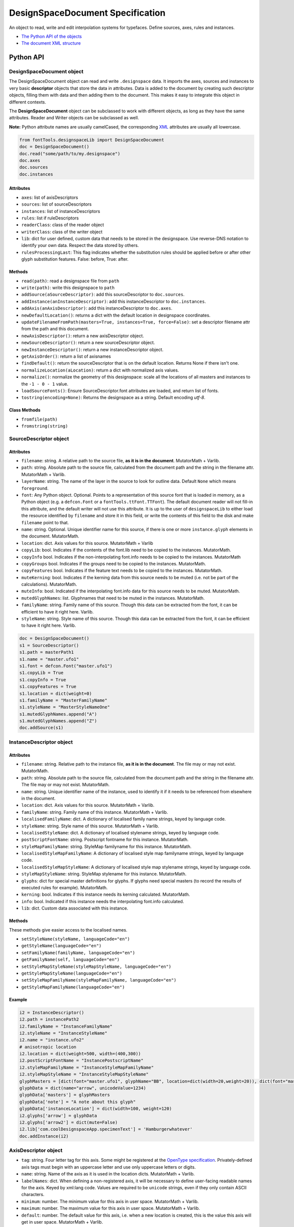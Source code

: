 DesignSpaceDocument Specification
#################################

An object to read, write and edit interpolation systems for typefaces. Define sources, axes, rules and instances.

-  `The Python API of the objects <#python-api>`_
-  `The document XML structure <#document-xml-structure>`_


Python API
**********


.. _designspacedocument-object:

DesignSpaceDocument object
^^^^^^^^^^^^^^^^^^^^^^^^^^

The DesignSpaceDocument object can read and write ``.designspace`` data.
It imports the axes, sources and instances to very basic **descriptor**
objects that store the data in attributes. Data is added to the document
by creating such descriptor objects, filling them with data and then
adding them to the document. This makes it easy to integrate this object
in different contexts.

The **DesignSpaceDocument** object can be subclassed to work with
different objects, as long as they have the same attributes. Reader and
Writer objects can be subclassed as well.

**Note:** Python attribute names are usually camelCased, the
corresponding `XML <#document-xml-structure>`_ attributes are usually
all lowercase.

.. example-1:

.. code:: python

    from fontTools.designspaceLib import DesignSpaceDocument
    doc = DesignSpaceDocument()
    doc.read("some/path/to/my.designspace")
    doc.axes
    doc.sources
    doc.instances

Attributes
""""""""""

-  ``axes``: list of axisDescriptors
-  ``sources``: list of sourceDescriptors
-  ``instances``: list of instanceDescriptors
-  ``rules``: list if ruleDescriptors
-  ``readerClass``: class of the reader object
-  ``writerClass``: class of the writer object
-  ``lib``: dict for user defined, custom data that needs to be stored
   in the designspace. Use reverse-DNS notation to identify your own data.
   Respect the data stored by others.
-  ``rulesProcessingLast``: This flag indicates whether the substitution rules should be applied before or after other glyph substitution features. False: before, True: after.

Methods
"""""""

-  ``read(path)``: read a designspace file from ``path``
-  ``write(path)``: write this designspace to ``path``
-  ``addSource(aSourceDescriptor)``: add this sourceDescriptor to 
   ``doc.sources``.
-  ``addInstance(anInstanceDescriptor)``: add this instanceDescriptor
   to ``doc.instances``.
-  ``addAxis(anAxisDescriptor)``: add this instanceDescriptor to ``doc.axes``.
-  ``newDefaultLocation()``: returns a dict with the default location
   in designspace coordinates.
-  ``updateFilenameFromPath(masters=True, instances=True, force=False)``:
   set a descriptor filename attr from the path and this document.
-  ``newAxisDescriptor()``: return a new axisDescriptor object.
-  ``newSourceDescriptor()``: return a new sourceDescriptor object.
-  ``newInstanceDescriptor()``: return a new instanceDescriptor object.
-  ``getAxisOrder()``: return a list of axisnames
-  ``findDefault()``: return the sourceDescriptor that is on the default
   location. Returns None if there isn't one.
-  ``normalizeLocation(aLocation)``: return a dict with normalized axis values.
-  ``normalize()``: normalize the geometry of this designspace: scale all the
   locations of all masters and instances to the ``-1 - 0 - 1`` value.
-  ``loadSourceFonts()``: Ensure SourceDescriptor.font attributes are loaded,
   and return list of fonts.
-  ``tostring(encoding=None)``: Returns the designspace as a string. Default 
   encoding `utf-8`.

Class Methods
"""""""""""""
- ``fromfile(path)``
- ``fromstring(string)``






SourceDescriptor object
^^^^^^^^^^^^^^^^^^^^^^^

Attributes
""""""""""

-  ``filename``: string. A relative path to the source file, **as it is
   in the document**. MutatorMath + Varlib.
-  ``path``: string. Absolute path to the source file, calculated from
   the document path and the string in the filename attr. MutatorMath +
   Varlib.
-  ``layerName``: string. The name of the layer in the source to look for
   outline data. Default ``None`` which means ``foreground``.
-  ``font``: Any Python object. Optional. Points to a representation of
   this source font that is loaded in memory, as a Python object
   (e.g. a ``defcon.Font`` or a ``fontTools.ttFont.TTFont``). The default
   document reader will not fill-in this attribute, and the default
   writer will not use this attribute. It is up to the user of
   ``designspaceLib`` to either load the resource identified by ``filename``
   and store it in this field, or write the contents of this field to the
   disk and make ``filename`` point to that.
-  ``name``: string. Optional. Unique identifier name for this source,
   if there is one or more ``instance.glyph`` elements in the document.
   MutatorMath.
-  ``location``: dict. Axis values for this source. MutatorMath + Varlib
-  ``copyLib``: bool. Indicates if the contents of the font.lib need to
   be copied to the instances. MutatorMath.
-  ``copyInfo`` bool. Indicates if the non-interpolating font.info needs
   to be copied to the instances. MutatorMath
-  ``copyGroups`` bool. Indicates if the groups need to be copied to the
   instances. MutatorMath.
-  ``copyFeatures`` bool. Indicates if the feature text needs to be
   copied to the instances. MutatorMath.
-  ``muteKerning``: bool. Indicates if the kerning data from this source
   needs to be muted (i.e. not be part of the calculations).
   MutatorMath.
-  ``muteInfo``: bool. Indicated if the interpolating font.info data for
   this source needs to be muted. MutatorMath.
-  ``mutedGlyphNames``: list. Glyphnames that need to be muted in the
   instances. MutatorMath.
-  ``familyName``: string. Family name of this source. Though this data
   can be extracted from the font, it can be efficient to have it right
   here. Varlib.
-  ``styleName``: string. Style name of this source. Though this data
   can be extracted from the font, it can be efficient to have it right
   here. Varlib.

.. code:: python

    doc = DesignSpaceDocument()
    s1 = SourceDescriptor()
    s1.path = masterPath1
    s1.name = "master.ufo1"
    s1.font = defcon.Font("master.ufo1")
    s1.copyLib = True
    s1.copyInfo = True
    s1.copyFeatures = True
    s1.location = dict(weight=0)
    s1.familyName = "MasterFamilyName"
    s1.styleName = "MasterStyleNameOne"
    s1.mutedGlyphNames.append("A")
    s1.mutedGlyphNames.append("Z")
    doc.addSource(s1)

.. _instance-descriptor-object:

InstanceDescriptor object
^^^^^^^^^^^^^^^^^^^^^^^^^

.. attributes-1:


Attributes
""""""""""

-  ``filename``: string. Relative path to the instance file, **as it is
   in the document**. The file may or may not exist. MutatorMath.
-  ``path``: string. Absolute path to the source file, calculated from
   the document path and the string in the filename attr. The file may
   or may not exist. MutatorMath.
-  ``name``: string. Unique identifier name of the instance, used to
   identify it if it needs to be referenced from elsewhere in the
   document.
-  ``location``: dict. Axis values for this source. MutatorMath +
   Varlib.
-  ``familyName``: string. Family name of this instance. MutatorMath +
   Varlib.
-  ``localisedFamilyName``: dict. A dictionary of localised family name
   strings, keyed by language code.
-  ``styleName``: string. Style name of this source. MutatorMath +
   Varlib.
-  ``localisedStyleName``: dict. A dictionary of localised stylename
   strings, keyed by language code.
-  ``postScriptFontName``: string. Postscript fontname for this
   instance. MutatorMath.
-  ``styleMapFamilyName``: string. StyleMap familyname for this
   instance. MutatorMath.
-  ``localisedStyleMapFamilyName``: A dictionary of localised style map
   familyname strings, keyed by language code.
-  ``localisedStyleMapStyleName``: A dictionary of localised style map
   stylename strings, keyed by language code.
-  ``styleMapStyleName``: string. StyleMap stylename for this instance.
   MutatorMath.
-  ``glyphs``: dict for special master definitions for glyphs. If glyphs
   need special masters (to record the results of executed rules for
   example). MutatorMath.
-  ``kerning``: bool. Indicates if this instance needs its kerning
   calculated. MutatorMath.
-  ``info``: bool. Indicated if this instance needs the interpolating
   font.info calculated.
-  ``lib``: dict. Custom data associated with this instance.

Methods
"""""""

These methods give easier access to the localised names.

-  ``setStyleName(styleName, languageCode="en")``
-  ``getStyleName(languageCode="en")``
-  ``setFamilyName(familyName, languageCode="en")``
-  ``getFamilyName(self, languageCode="en")``
-  ``setStyleMapStyleName(styleMapStyleName, languageCode="en")``
-  ``getStyleMapStyleName(languageCode="en")``
-  ``setStyleMapFamilyName(styleMapFamilyName, languageCode="en")``
-  ``getStyleMapFamilyName(languageCode="en")``

Example
"""""""

.. code:: python

    i2 = InstanceDescriptor()
    i2.path = instancePath2
    i2.familyName = "InstanceFamilyName"
    i2.styleName = "InstanceStyleName"
    i2.name = "instance.ufo2"
    # anisotropic location
    i2.location = dict(weight=500, width=(400,300))
    i2.postScriptFontName = "InstancePostscriptName"
    i2.styleMapFamilyName = "InstanceStyleMapFamilyName"
    i2.styleMapStyleName = "InstanceStyleMapStyleName"
    glyphMasters = [dict(font="master.ufo1", glyphName="BB", location=dict(width=20,weight=20)), dict(font="master.ufo2", glyphName="CC", location=dict(width=900,weight=900))]
    glyphData = dict(name="arrow", unicodeValue=1234)
    glyphData['masters'] = glyphMasters
    glyphData['note'] = "A note about this glyph"
    glyphData['instanceLocation'] = dict(width=100, weight=120)
    i2.glyphs['arrow'] = glyphData
    i2.glyphs['arrow2'] = dict(mute=False)
    i2.lib['com.coolDesignspaceApp.specimenText'] = 'Hamburgerwhatever'
    doc.addInstance(i2)

.. _axis-descriptor-object:

AxisDescriptor object
^^^^^^^^^^^^^^^^^^^^^

-  ``tag``: string. Four letter tag for this axis. Some might be
   registered at the `OpenType
   specification <https://www.microsoft.com/typography/otspec/fvar.htm#VAT>`__.
   Privately-defined axis tags must begin with an uppercase letter and
   use only uppercase letters or digits.
-  ``name``: string. Name of the axis as it is used in the location
   dicts. MutatorMath + Varlib.
-  ``labelNames``: dict. When defining a non-registered axis, it will be
   necessary to define user-facing readable names for the axis. Keyed by
   xml:lang code. Values are required to be ``unicode`` strings, even if
   they only contain ASCII characters.
-  ``minimum``: number. The minimum value for this axis in user space.
   MutatorMath + Varlib.
-  ``maximum``: number. The maximum value for this axis in user space.
   MutatorMath + Varlib.
-  ``default``: number. The default value for this axis, i.e. when a new
   location is created, this is the value this axis will get in user
   space. MutatorMath + Varlib.
-  ``map``: list of input / output values that can describe a warp
   of user space to design space coordinates. If no map values are present, it is assumed user space is the same as design space, as
   in [(minimum, minimum), (maximum, maximum)]. Varlib.

.. code:: python

    a1 = AxisDescriptor()
    a1.minimum = 1
    a1.maximum = 1000
    a1.default = 400
    a1.name = "weight"
    a1.tag = "wght"
    a1.labelNames[u'fa-IR'] = u"قطر"
    a1.labelNames[u'en'] = u"Wéíght"
    a1.map = [(1.0, 10.0), (400.0, 66.0), (1000.0, 990.0)]

RuleDescriptor object
^^^^^^^^^^^^^^^^^^^^^

-  ``name``: string. Unique name for this rule. Can be used to
   reference this rule data.
-  ``conditionSets``: a list of conditionsets
-  Each conditionset is a list of conditions.
-  Each condition is a dict with ``name``, ``minimum`` and ``maximum`` keys.
-  ``subs``: list of substitutions
-  Each substitution is stored as tuples of glyphnames, e.g. ("a", "a.alt").

Evaluating rules
""""""""""""""""
    
-  ``evaluateRule(rule, location)``: Return True if any of the rule's conditionsets 
   matches the given location.
-  ``evaluateConditions(conditions, location)``: Return True if all the conditions
   matches the given location. 
-  ``processRules(rules, location, glyphNames)``: Apply all the rules to the list
   of glyphNames. Return a new list of glyphNames with substitutions applied.

.. code:: python

    r1 = RuleDescriptor()
    r1.name = "unique.rule.name"
    r1.conditionsSets.append([dict(name="weight", minimum=-10, maximum=10), dict(...)])
    r1.conditionsSets.append([dict(...), dict(...)])
    r1.subs.append(("a", "a.alt"))


.. _subclassing-descriptors:

Subclassing descriptors
^^^^^^^^^^^^^^^^^^^^^^^

The DesignSpaceDocument can take subclassed Reader and Writer objects.
This allows you to work with your own descriptors. You could subclass
the descriptors. But as long as they have the basic attributes the
descriptor does not need to be a subclass.

.. code:: python

    class MyDocReader(BaseDocReader):
        ruleDescriptorClass = MyRuleDescriptor
        axisDescriptorClass = MyAxisDescriptor
        sourceDescriptorClass = MySourceDescriptor
        instanceDescriptorClass = MyInstanceDescriptor

    class MyDocWriter(BaseDocWriter):
        ruleDescriptorClass = MyRuleDescriptor
        axisDescriptorClass = MyAxisDescriptor
        sourceDescriptorClass = MySourceDescriptor
        instanceDescriptorClass = MyInstanceDescriptor

    myDoc = DesignSpaceDocument(KeyedDocReader, KeyedDocWriter)

Document xml structure
**********************

-  The ``axes`` element contains one or more ``axis`` elements.
-  The ``sources`` element contains one or more ``source`` elements.
-  The ``instances`` element contains one or more ``instance`` elements.
-  The ``rules`` element contains one or more ``rule`` elements.
-  The ``lib`` element contains arbitrary data.

.. code:: xml

    <?xml version='1.0' encoding='utf-8'?>
    <designspace format="3">
        <axes>
            <!-- define axes here -->
            <axis../>
        </axes>
        <sources>
            <!-- define masters here -->
            <source../>
        </sources>
        <instances>
            <!-- define instances here -->
            <instance../>
        </instances>
        <rules>
            <!-- define rules here -->
            <rule../>
        </rules>
        <lib>
            <dict>
                <!-- store custom data here -->
            </dict>
        </lib>
    </designspace>

.. 1-axis-element:

1. axis element
^^^^^^^^^^^^^^^

-  Define a single axis
-  Child element of ``axes``

.. attributes-2:

Attributes
""""""""""

-  ``name``: required, string. Name of the axis that is used in the
   location elements.
-  ``tag``: required, string, 4 letters. Some axis tags are registered
   in the OpenType Specification.
-  ``minimum``: required, number. The minimum value for this axis, in user space coordinates.
-  ``maximum``: required, number. The maximum value for this axis, in user space coordinates.
-  ``default``: required, number. The default value for this axis, in user space coordinates.
-  ``hidden``: optional, 0 or 1. Records whether this axis needs to be
   hidden in interfaces.

.. code:: xml

    <axis name="weight" tag="wght" minimum="1" maximum="1000" default="400">

.. 11-labelname-element:

1.1 labelname element
^^^^^^^^^^^^^^^^^^^^^

-  Defines a human readable name for UI use.
-  Optional for non-registered axis names.
-  Can be localised with ``xml:lang``
-  Child element of ``axis``

.. attributes-3:

Attributes
""""""""""

-  ``xml:lang``: required, string. `XML language
   definition <https://www.w3.org/International/questions/qa-when-xmllang.en>`__

Value
"""""

-  The natural language name of this axis.

.. example-2:

Example
"""""""

.. code:: xml

    <labelname xml:lang="fa-IR">قطر</labelname>
    <labelname xml:lang="en">Wéíght</labelname>

.. 12-map-element:

1.2 map element
^^^^^^^^^^^^^^^

-  Defines a single node in a series of input value (user space coordinate)
   to output value (designspace coordinate) pairs.
-  Together these values transform the designspace.
-  Child of ``axis`` element.

.. example-3:

Example
"""""""

.. code:: xml

    <map input="1.0" output="10.0" />
    <map input="400.0" output="66.0" />
    <map input="1000.0" output="990.0" />

Example of all axis elements together:
""""""""""""""""""""""""""""""""""""""

.. code:: xml

        <axes>
            <axis default="1" maximum="1000" minimum="0" name="weight" tag="wght">
                <labelname xml:lang="fa-IR">قطر</labelname>
                <labelname xml:lang="en">Wéíght</labelname>
            </axis>
            <axis default="100" maximum="200" minimum="50" name="width" tag="wdth">
                <map input="50.0" output="10.0" />
                <map input="100.0" output="66.0" />
                <map input="200.0" output="990.0" />
            </axis>
        </axes>

.. 2-location-element:

2. location element
^^^^^^^^^^^^^^^^^^^

-  Defines a coordinate in the design space.
-  Dictionary of axisname: axisvalue
-  Used in ``source``, ``instance`` and ``glyph`` elements.

.. 21-dimension-element:

2.1 dimension element
^^^^^^^^^^^^^^^^^^^^^

-  Child element of ``location``

.. attributes-4:

Attributes
""""""""""

-  ``name``: required, string. Name of the axis.
-  ``xvalue``: required, number. The value on this axis.
-  ``yvalue``: optional, number. Separate value for anisotropic
   interpolations.

.. example-4:

Example
"""""""

.. code:: xml

    <location>
        <dimension name="width" xvalue="0.000000" />
        <dimension name="weight" xvalue="0.000000" yvalue="0.003" />
    </location>

.. 3-source-element:

3. source element
^^^^^^^^^^^^^^^^^

-  Defines a single font or layer that contributes to the designspace.
-  Child element of ``sources``
-  Location in designspace coordinates.

.. attributes-5:

Attributes
""""""""""

-  ``familyname``: optional, string. The family name of the source font.
   While this could be extracted from the font data itself, it can be
   more efficient to add it here.
-  ``stylename``: optional, string. The style name of the source font.
-  ``name``: required, string. A unique name that can be used to
   identify this font if it needs to be referenced elsewhere.
-  ``filename``: required, string. A path to the source file, relative
   to the root path of this document. The path can be at the same level
   as the document or lower.
-  ``layer``: optional, string. The name of the layer in the source file.
   If no layer attribute is given assume the foreground layer should be used.

.. 31-lib-element:

3.1 lib element
^^^^^^^^^^^^^^^

There are two meanings for the ``lib`` element:

1. Source lib

    -  Example: ``<lib copy="1" />``
    -  Child element of ``source``
    -  Defines if the instances can inherit the data in the lib of this
       source.
    -  MutatorMath only

2. Document and instance lib

    - Example:

      .. code:: xml

        <lib>
            <dict>
                <key>...</key>
                <string>The contents use the PLIST format.</string>
            </dict>
        </lib>

    - Child element of ``designspace`` and ``instance``
    - Contains arbitrary data about the whole document or about a specific
      instance.
    - Items in the dict need to use **reverse domain name notation** <https://en.wikipedia.org/wiki/Reverse_domain_name_notation>__

.. 32-info-element:

3.2 info element
^^^^^^^^^^^^^^^^

-  ``<info copy="1" />``
-  Child element of ``source``
-  Defines if the instances can inherit the non-interpolating font info
   from this source.
-  MutatorMath

.. 33-features-element:

3.3 features element
^^^^^^^^^^^^^^^^^^^^

-  ``<features copy="1" />``
-  Defines if the instances can inherit opentype feature text from this
   source.
-  Child element of ``source``
-  MutatorMath only

.. 34-glyph-element:

3.4 glyph element
^^^^^^^^^^^^^^^^^

-  Can appear in ``source`` as well as in ``instance`` elements.
-  In a ``source`` element this states if a glyph is to be excluded from
   the calculation.
-  MutatorMath only

.. attributes-6:

Attributes
""""""""""

-  ``mute``: optional attribute, number 1 or 0. Indicate if this glyph
   should be ignored as a master.
-  ``<glyph mute="1" name="A"/>``
-  MutatorMath only

.. 35-kerning-element:

3.5 kerning element
^^^^^^^^^^^^^^^^^^^

-  ``<kerning mute="1" />``
-  Can appear in ``source`` as well as in ``instance`` elements.

.. attributes-7:

Attributes
""""""""""

-  ``mute``: required attribute, number 1 or 0. Indicate if the kerning
   data from this source is to be excluded from the calculation.
-  If the kerning element is not present, assume ``mute=0``, yes,
   include the kerning of this source in the calculation.
-  MutatorMath only

.. example-5:

Example
"""""""

.. code:: xml

    <source familyname="MasterFamilyName" filename="masters/masterTest1.ufo" name="master.ufo1" stylename="MasterStyleNameOne">
        <lib copy="1" />
        <features copy="1" />
        <info copy="1" />
        <glyph mute="1" name="A" />
        <glyph mute="1" name="Z" />
        <location>
            <dimension name="width" xvalue="0.000000" />
            <dimension name="weight" xvalue="0.000000" />
        </location>
    </source>

.. 4-instance-element:

4. instance element
^^^^^^^^^^^^^^^^^^^

-  Defines a single font that can be calculated with the designspace.
-  Child element of ``instances``
-  For use in Varlib the instance element really only needs the names
   and the location. The ``glyphs`` element is not required.
-  MutatorMath uses the ``glyphs`` element to describe how certain
   glyphs need different masters, mainly to describe the effects of
   conditional rules in Superpolator.
-  Location in designspace coordinates.

.. attributes-8:

Attributes
""""""""""

-  ``familyname``: required, string. The family name of the instance
   font. Corresponds with ``font.info.familyName``
-  ``stylename``: required, string. The style name of the instance font.
   Corresponds with ``font.info.styleName``
-  ``name``: required, string. A unique name that can be used to
   identify this font if it needs to be referenced elsewhere.
-  ``filename``: string. Required for MutatorMath. A path to the
   instance file, relative to the root path of this document. The path
   can be at the same level as the document or lower.
-  ``postscriptfontname``: string. Optional for MutatorMath. Corresponds
   with ``font.info.postscriptFontName``
-  ``stylemapfamilyname``: string. Optional for MutatorMath. Corresponds
   with ``styleMapFamilyName``
-  ``stylemapstylename``: string. Optional for MutatorMath. Corresponds
   with ``styleMapStyleName``

Example for varlib
^^^^^^^^^^^^^^^^^^

.. code:: xml

    <instance familyname="InstanceFamilyName" filename="instances/instanceTest2.ufo" name="instance.ufo2" postscriptfontname="InstancePostscriptName" stylemapfamilyname="InstanceStyleMapFamilyName" stylemapstylename="InstanceStyleMapStyleName" stylename="InstanceStyleName">
    <location>
        <dimension name="width" xvalue="400" yvalue="300" />
        <dimension name="weight" xvalue="66" />
    </location>
    <kerning />
    <info />
    <lib>
        <dict>
            <key>com.coolDesignspaceApp.specimenText</key>
            <string>Hamburgerwhatever</string>
        </dict>
    </lib>
    </instance>

.. 41-glyphs-element:

4.1 glyphs element
^^^^^^^^^^^^^^^^^^

-  Container for ``glyph`` elements.
-  Optional
-  MutatorMath only.

.. 42-glyph-element:

4.2 glyph element
^^^^^^^^^^^^^^^^^

-  Child element of ``glyphs``
-  May contain a ``location`` element.

.. attributes-9:

Attributes
""""""""""

-  ``name``: string. The name of the glyph.
-  ``unicode``: string. Unicode values for this glyph, in hexadecimal.
   Multiple values should be separated with a space.
-  ``mute``: optional attribute, number 1 or 0. Indicate if this glyph
   should be supressed in the output.

.. 421-note-element:

4.2.1 note element
^^^^^^^^^^^^^^^^^^

-  String. The value corresponds to glyph.note in UFO.

.. 422-masters-element:

4.2.2 masters element
^^^^^^^^^^^^^^^^^^^^^

-  Container for ``master`` elements
-  These ``master`` elements define an alternative set of glyph masters
   for this glyph.

.. 4221-master-element:

4.2.2.1 master element
^^^^^^^^^^^^^^^^^^^^^^

-  Defines a single alternative master for this glyph.

4.3 Localised names for instances
^^^^^^^^^^^^^^^^^^^^^^^^^^^^^^^^^

Localised names for instances can be included with these simple elements
with an ``xml:lang`` attribute:
`XML language definition <https://www.w3.org/International/questions/qa-when-xmllang.en>`__

-  stylename
-  familyname
-  stylemapstylename
-  stylemapfamilyname

.. example-6:

Example
"""""""

.. code:: xml

    <stylename xml:lang="fr">Demigras</stylename>
    <stylename xml:lang="ja">半ば</stylename>
    <familyname xml:lang="fr">Montserrat</familyname>
    <familyname xml:lang="ja">モンセラート</familyname>
    <stylemapstylename xml:lang="de">Standard</stylemapstylename>
    <stylemapfamilyname xml:lang="de">Montserrat Halbfett</stylemapfamilyname>
    <stylemapfamilyname xml:lang="ja">モンセラート SemiBold</stylemapfamilyname>

.. attributes-10:

Attributes
""""""""""

-  ``glyphname``: the name of the alternate master glyph.
-  ``source``: the identifier name of the source this master glyph needs
   to be loaded from

.. example-7:

Example
"""""""

.. code:: xml

    <instance familyname="InstanceFamilyName" filename="instances/instanceTest2.ufo" name="instance.ufo2" postscriptfontname="InstancePostscriptName" stylemapfamilyname="InstanceStyleMapFamilyName" stylemapstylename="InstanceStyleMapStyleName" stylename="InstanceStyleName">
    <location>
        <dimension name="width" xvalue="400" yvalue="300" />
        <dimension name="weight" xvalue="66" />
    </location>
    <glyphs>
        <glyph name="arrow2" />
        <glyph name="arrow" unicode="0x4d2 0x4d3">
        <location>
            <dimension name="width" xvalue="100" />
            <dimension name="weight" xvalue="120" />
        </location>
        <note>A note about this glyph</note>
        <masters>
            <master glyphname="BB" source="master.ufo1">
            <location>
                <dimension name="width" xvalue="20" />
                <dimension name="weight" xvalue="20" />
            </location>
            </master>
        </masters>
        </glyph>
    </glyphs>
    <kerning />
    <info />
    <lib>
        <dict>
            <key>com.coolDesignspaceApp.specimenText</key>
            <string>Hamburgerwhatever</string>
        </dict>
    </lib>
    </instance>

.. 50-rules-element:

5.0 rules element
^^^^^^^^^^^^^^^^^

-  Container for ``rule`` elements
-  The rules are evaluated in this order.

Rules describe designspace areas in which one glyph should be replaced by another.
A rule has a name and a number of conditionsets. The rule also contains a list of
glyphname pairs: the glyphs that need to be substituted. For a rule to be triggered
**only one** of the conditionsets needs to be true, ``OR``. Within a conditionset 
**all** conditions need to be true, ``AND``.


Attributes
""""""""""

-  ``processing``: flag, optional. Valid values are [``first``, ``last``]. This flag indicates whether the substitution rules should be applied before or after other glyph substitution features.
-  If no ``processing`` attribute is given, interpret as ``first``.

.. 51-rule-element:

5.1 rule element
^^^^^^^^^^^^^^^^

-  Defines a named rule.
-  Each ``rule`` element contains one or more ``conditionset`` elements.
-  **Only one** ``conditionset`` needs to be true to trigger the rule.
-  **All** conditions in a ``conditionset`` must be true to make the ``conditionset`` true.
-  For backwards compatibility a ``rule`` can contain ``condition`` elements outside of a conditionset. These are then understood to be part of a single, implied, ``conditionset``. Note: these conditions should be written wrapped in a conditionset.
-  A rule element needs to contain one or more ``sub`` elements in order to be compiled to a variable font.
-  Rules without sub elements should be ignored when compiling a font.
-  For authoring tools it might be necessary to save designspace files without ``sub`` elements just because the work is incomplete.

.. attributes-11:

Attributes
""""""""""

-  ``name``: optional, string. A unique name that can be used to
   identify this rule if it needs to be referenced elsewhere. The name
   is not important for compiling variable fonts.

5.1.1 conditionset element
^^^^^^^^^^^^^^^^^^^^^^^^^^

-  Child element of ``rule``
-  Contains one or more ``condition`` elements.

.. 512-condition-element:

5.1.2 condition element
^^^^^^^^^^^^^^^^^^^^^^^

-  Child element of ``conditionset``
-  Between the ``minimum`` and ``maximum`` this condition is ``True``.
-  ``minimum`` and ``maximum`` are in designspace coordinates.
-  If ``minimum`` is not available, assume it is ``axis.minimum``, mapped to designspace coordinates.
-  If ``maximum`` is not available, assume it is ``axis.maximum``, mapped to designspace coordinates.
-  The condition must contain at least a minimum or maximum or both.

.. attributes-12:

Attributes
""""""""""

-  ``name``: string, required. Must match one of the defined ``axis``
   name attributes.
-  ``minimum``: number, required*. The low value, in designspace coordinates.
-  ``maximum``: number, required*. The high value, in designspace coordinates.

.. 513-sub-element:

5.1.3 sub element
^^^^^^^^^^^^^^^^^

-  Child element of ``rule``.
-  Defines which glyph to replace when the rule evaluates to **True**.
-  The ``sub`` element contains a pair of glyphnames. The ``name`` attribute is the glyph that should be visible when the rule evaluates to **False**. The ``with`` attribute is the glyph that should be visible when the rule evaluates to **True**.

Axis values in Conditions are in designspace coordinates.

.. attributes-13:

Attributes
""""""""""

-  ``name``: string, required. The name of the glyph this rule looks
   for.
-  ``with``: string, required. The name of the glyph it is replaced
   with.

.. example-8:

Example
"""""""

Example with an implied ``conditionset``. Here the conditions are not
contained in a conditionset. 

.. code:: xml

    <rules processing="last">
        <rule name="named.rule.1">
            <condition minimum="250" maximum="750" name="weight" />
            <condition minimum="50" maximum="100" name="width" />
            <sub name="dollar" with="dollar.alt"/>
        </rule>
    </rules>

Example with ``conditionsets``. All conditions in a conditionset must be true.

.. code:: xml

    <rules>
        <rule name="named.rule.2">
            <conditionset>
                <condition minimum="250" maximum="750" name="weight" />
                <condition minimum="50" maximum="100" name="width" />
            </conditionset>
            <conditionset>
                <condition  />
                <condition  />
            </conditionset>
            <sub name="dollar" with="dollar.alt"/>
        </rule>
    </rules>

.. 6-notes:

Notes
*****

Paths and filenames
^^^^^^^^^^^^^^^^^^^

A designspace file needs to store many references to UFO files.

-  designspace files can be part of versioning systems and appear on
   different computers. This means it is not possible to store absolute
   paths.
-  So, all paths are relative to the designspace document path.
-  Using relative paths allows designspace files and UFO files to be
   **near** each other, and that they can be **found** without enforcing
   one particular structure.
-  The **filename** attribute in the ``SourceDescriptor`` and
   ``InstanceDescriptor`` classes stores the preferred relative path.
-  The **path** attribute in these objects stores the absolute path. It
   is calculated from the document path and the relative path in the
   filename attribute when the object is created.
-  Only the **filename** attribute is written to file.
-  Both **filename** and **path** must use forward slashes (``/``) as
   path separators, even on Windows.

Right before we save we need to identify and respond to the following
situations:

In each descriptor, we have to do the right thing for the filename
attribute. Before writing to file, the ``documentObject.updatePaths()``
method prepares the paths as follows:

**Case 1**

::

    descriptor.filename == None
    descriptor.path == None

**Action**

-  write as is, descriptors will not have a filename attr. Useless, but
   no reason to interfere.

**Case 2**

::

    descriptor.filename == "../something"
    descriptor.path == None

**Action**

-  write as is. The filename attr should not be touched.

**Case 3**

::

    descriptor.filename == None
    descriptor.path == "~/absolute/path/there"

**Action**

-  calculate the relative path for filename. We're not overwriting some
   other value for filename, it should be fine.

**Case 4**

::

    descriptor.filename == '../somewhere'
    descriptor.path == "~/absolute/path/there"

**Action**

-  There is a conflict between the given filename, and the path. The
   difference could have happened for any number of reasons. Assuming
   the values were not in conflict when the object was created, either
   could have changed. We can't guess.
-  Assume the path attribute is more up to date. Calculate a new value
   for filename based on the path and the document path.

Recommendation for editors
^^^^^^^^^^^^^^^^^^^^^^^^^^

-  If you want to explicitly set the **filename** attribute, leave the
   path attribute empty.
-  If you want to explicitly set the **path** attribute, leave the
   filename attribute empty. It will be recalculated.
-  Use ``documentObject.updateFilenameFromPath()`` to explicitly set the
   **filename** attributes for all instance and source descriptors.

.. 7-common-lib-key-registry:

Common Lib Key Registry
***********************

public.skipExportGlyphs
^^^^^^^^^^^^^^^^^^^^^^^

This lib key works the same as the UFO lib key with the same name. The
difference is that applications using a Designspace as the corner stone of the
font compilation process should use the lib key in that Designspace instead of
any of the UFOs. If the lib key is empty or not present in the Designspace, all
glyphs should be exported, regardless of what the same lib key in any of the
UFOs says.

.. 8-implementation-and-differences:


Implementation and differences
******************************

The designspace format has gone through considerable development. 

 -  the format was originally written for MutatorMath.
 -  the format is now also used in fontTools.designspaceLib.
 -  not all values are be required by all implementations.

8.1 designspaceLib vs. MutatorMath
^^^^^^^^^^^^^^^^^^^^^^^^^^^^^^^^^^

There are some differences between the way MutatorMath and
fontTools.designspaceLib handle designspaces.

 -  Varlib does not support anisotropic interpolations.
 -  MutatorMath will extrapolate over the boundaries of
    the axes. Varlib can not (at the moment).
 -  Varlib requires much less data to define an instance than
    MutatorMath.
 -  The goals of Varlib and MutatorMath are different, so not all
    attributes are always needed.

8.2 Older versions
^^^^^^^^^^^^^^^^^^

-  In some implementations that preceed Variable Fonts, the `copyInfo`
   flag in a source indicated the source was to be treated as the default.
   This is no longer compatible with the assumption that the default font
   is located on the default value of each axis.
-  Older implementations did not require axis records to be present in
   the designspace file. The axis extremes for instance were generated 
   from the locations used in the sources. This is no longer possible.

8.3 Rules and generating static UFO instances
^^^^^^^^^^^^^^^^^^^^^^^^^^^^^^^^^^^^^^^^^^^^-

When making instances as UFOs from a designspace with rules, it can
be useful to evaluate the rules so that the characterset of the ufo 
reflects, as much as possible, the state of a variable font when seen
at the same location. This can be done by some swapping and renaming of
glyphs.

While useful for proofing or development work, it should be noted that
swapping and renaming leaves the UFOs with glyphnames that are no longer
descriptive. For instance, after a swap `dollar.bar` could contain a shape
without a bar. Also, when the swapped glyphs are part of other GSUB variations
it can become complex very quickly. So proceed with caution.

 -  Assuming `rulesProcessingLast = True`:
 -  We need to swap the glyphs so that the original shape is still available. 
    For instance, if a rule swaps ``a`` for ``a.alt``, a glyph
    that references ``a`` in a component would then show the new ``a.alt``.
 -  But that can lead to unexpected results, the two glyphs may have different
    widths or height. So, glyphs that are not specifically referenced in a rule
    **should not change appearance**. That means that the implementation that swaps
    ``a`` and ``a.alt`` also swap all components that reference these
    glyphs in order to preserve their appearance.
 -  The swap function also needs to take care of swapping the names in
    kerning data and any GPOS code.

